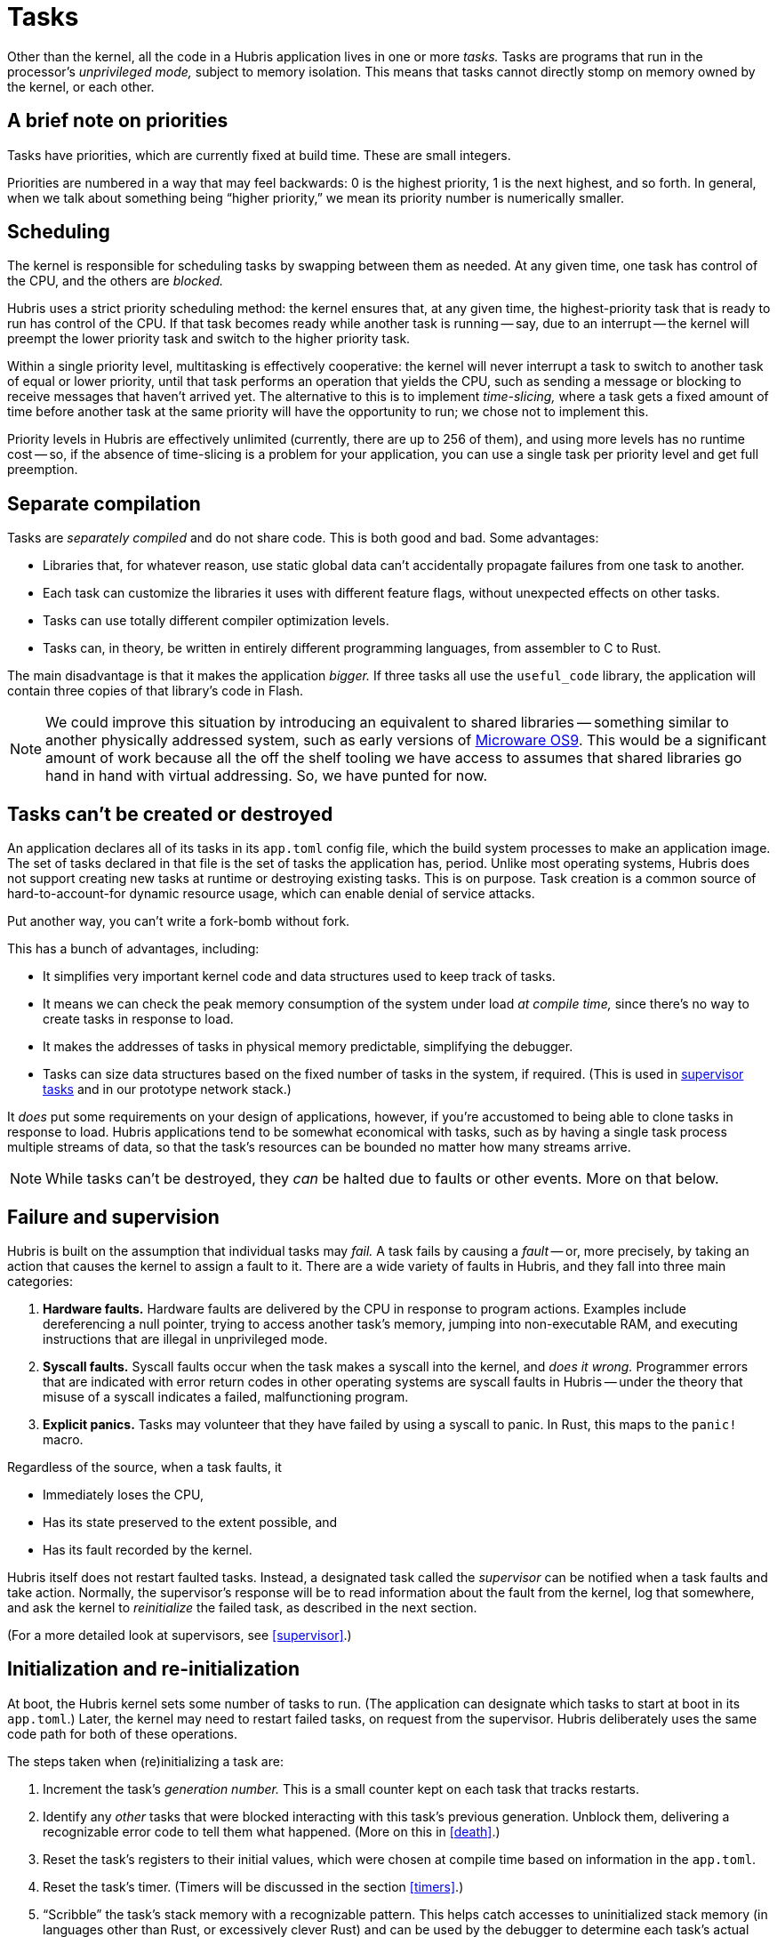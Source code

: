 [#tasks]
= Tasks

Other than the kernel, all the code in a Hubris application lives in one or more
_tasks._ Tasks are programs that run in the processor's _unprivileged mode,_
subject to memory isolation. This means that tasks cannot directly stomp on
memory owned by the kernel, or each other.

== A brief note on priorities

Tasks have priorities, which are currently fixed at build time. These are small
integers.

Priorities are numbered in a way that may feel backwards: 0 is the highest
priority, 1 is the next highest, and so forth. In general, when we talk about
something being "`higher priority,`" we mean its priority number is numerically
smaller.

== Scheduling

The kernel is responsible for scheduling tasks by swapping between them as
needed. At any given time, one task has control of the CPU, and the others are
_blocked._

Hubris uses a strict priority scheduling method: the kernel ensures that, at any
given time, the highest-priority task that is ready to run has control of the
CPU. If that task becomes ready while another task is running -- say, due to an
interrupt -- the kernel will preempt the lower priority task and switch to the
higher priority task.

Within a single priority level, multitasking is effectively cooperative: the
kernel will never interrupt a task to switch to another task of equal or lower
priority, until that task performs an operation that yields the CPU, such as
sending a message or blocking to receive messages that haven't arrived yet. The
alternative to this is to implement _time-slicing,_ where a task gets a fixed
amount of time before another task at the same priority will have the
opportunity to run; we chose not to implement this.

Priority levels in Hubris are effectively unlimited (currently, there are up to
256 of them), and using more levels has no runtime cost -- so, if the absence of
time-slicing is a problem for your application, you can use a single task per
priority level and get full preemption.

== Separate compilation

Tasks are _separately compiled_ and do not share code. This is both good and
bad. Some advantages:

- Libraries that, for whatever reason, use static global data can't accidentally
  propagate failures from one task to another.
- Each task can customize the libraries it uses with different feature flags,
  without unexpected effects on other tasks.
- Tasks can use totally different compiler optimization levels.
- Tasks can, in theory, be written in entirely different programming languages,
  from assembler to C to Rust.

The main disadvantage is that it makes the application _bigger._ If three tasks
all use the `useful_code` library, the application will contain three copies of
that library's code in Flash.

NOTE: We could improve this situation by introducing an equivalent to shared
libraries -- something similar to another physically addressed system, such as
early versions of https://en.wikipedia.org/wiki/OS-9[Microware OS9]. This would
be a significant amount of work because all the off the shelf tooling we have
access to assumes that shared libraries go hand in hand with virtual
addressing. So, we have punted for now.

[#immortal]
== Tasks can't be created or destroyed

An application declares all of its tasks in its `app.toml` config file, which
the build system processes to make an application image. The set of tasks
declared in that file is the set of tasks the application has, period. Unlike
most operating systems, Hubris does not support creating new tasks at runtime or
destroying existing tasks. This is on purpose. Task creation is a common source
of hard-to-account-for dynamic resource usage, which can enable denial of
service attacks.

Put another way, you can't write a fork-bomb without fork.

This has a bunch of advantages, including:

- It simplifies very important kernel code and data structures used to keep
  track of tasks.
- It means we can check the peak memory consumption of the system under load _at
  compile time,_ since there's no way to create tasks in response to load.
- It makes the addresses of tasks in physical memory predictable, simplifying
  the debugger.
- Tasks can size data structures based on the fixed number of tasks in the
  system, if required. (This is used in <<supervision,supervisor tasks>> and in
  our prototype network stack.)

It _does_ put some requirements on your design of applications, however, if
you're accustomed to being able to clone tasks in response to load. Hubris
applications tend to be somewhat economical with tasks, such as by having a
single task process multiple streams of data, so that the task's resources can
be bounded no matter how many streams arrive.

NOTE: While tasks can't be destroyed, they _can_ be halted due to faults or
other events. More on that below.

== Failure and supervision

Hubris is built on the assumption that individual tasks may _fail._ A task fails
by causing a _fault_ -- or, more precisely, by taking an action that causes the
kernel to assign a fault to it. There are a wide variety of faults in Hubris,
and they fall into three main categories:

1. **Hardware faults.** Hardware faults are delivered by the CPU in response to
program actions. Examples include dereferencing a null pointer, trying to access
another task's memory, jumping into non-executable RAM, and executing
instructions that are illegal in unprivileged mode.

2. **Syscall faults.** Syscall faults occur when the task makes a syscall into
the kernel, and _does it wrong._ Programmer errors that are indicated with error
return codes in other operating systems are syscall faults in Hubris -- under
the theory that misuse of a syscall indicates a failed, malfunctioning program. 

3. **Explicit panics.** Tasks may volunteer that they have failed by using a
syscall to panic. In Rust, this maps to the `panic!` macro.

Regardless of the source, when a task faults, it

- Immediately loses the CPU,
- Has its state preserved to the extent possible, and
- Has its fault recorded by the kernel.

Hubris itself does not restart faulted tasks. Instead, a designated task called
the _supervisor_ can be notified when a task faults and take action. Normally,
the supervisor's response will be to read information about the fault from the
kernel, log that somewhere, and ask the kernel to _reinitialize_ the failed
task, as described in the next section.

(For a more detailed look at supervisors, see <<supervisor>>.)

== Initialization and re-initialization

At boot, the Hubris kernel sets some number of tasks to run. (The application
can designate which tasks to start at boot in its `app.toml`.) Later, the kernel
may need to restart failed tasks, on request from the supervisor. Hubris
deliberately uses the same code path for both of these operations.

The steps taken when (re)initializing a task are:

1. Increment the task's _generation number._ This is a small counter kept on
each task that tracks restarts.

2. Identify any _other_ tasks that were blocked interacting with this task's
previous generation. Unblock them, delivering a recognizable error code to tell
them what happened. (More on this in <<death>>.)

3. Reset the task's registers to their initial values, which were chosen at
compile time based on information in the `app.toml`.

4. Reset the task's timer. (Timers will be discussed in the section <<timers>>.)

5. "`Scribble`" the task's stack memory with a recognizable pattern. This helps
catch accesses to uninitialized stack memory (in languages other than Rust, or
excessively clever Rust) and can be used by the debugger to determine each
task's actual peak stack usage, by looking for how much of it has been
overwritten.

6. Mark the task as runnable.

When the task first runs, it will generally initialize its `data` section and
zero its `bss` section. The Hubris kernel doesn't do this _for_ the task because
we don't want to make too many assumptions about task internal memory layouts.
For tasks written in Rust, this is handled by the `_start` routine provided by
the `userlib` crate, and should "`just work`" -- by the time execution reaches
`main`, memory is set up.

It's worth noting a few things that the kernel does _not_ do during reinit:

- The task's memory protection configuration in the kernel is left unchanged,
  since there are no APIs changing a task's memory protections.
- It doesn't initialize the task's `data` or zero its `bss`. We leave this to
  the task itself, so that we don't make too many assumptions about task
  internal memory layout. (For programs written in Rust, this is handled by the
  `_start` routine in `userlib` before execution reaches `main`.)
- It doesn't do anything to the task's executable code, which is assumed to be
  in execute-in-place Flash and immutable. (Hubris has no equivalent to a
  "`loader.`")
